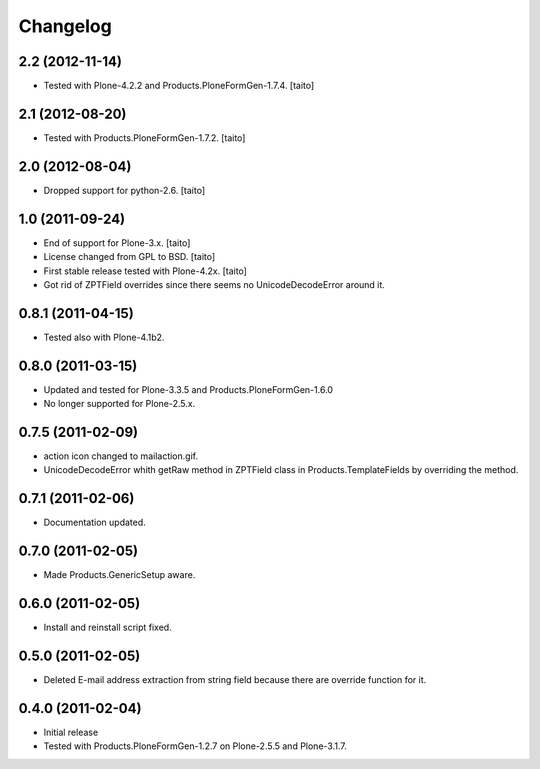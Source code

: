 Changelog
---------

2.2 (2012-11-14)
================

- Tested with Plone-4.2.2 and Products.PloneFormGen-1.7.4. [taito]

2.1 (2012-08-20)
================

- Tested with Products.PloneFormGen-1.7.2. [taito]

2.0 (2012-08-04)
================

- Dropped support for python-2.6. [taito]

1.0 (2011-09-24)
================
- End of support for Plone-3.x. [taito]
- License changed from GPL to BSD. [taito]
- First stable release tested with Plone-4.2x. [taito]
- Got rid of ZPTField overrides since there seems no UnicodeDecodeError around it.

0.8.1 (2011-04-15)
==================
- Tested also with Plone-4.1b2.

0.8.0 (2011-03-15)
==================
- Updated and tested for Plone-3.3.5 and Products.PloneFormGen-1.6.0
- No longer supported for Plone-2.5.x.

0.7.5 (2011-02-09)
==================
- action icon changed to mailaction.gif.
- UnicodeDecodeError whith getRaw method in ZPTField class in Products.TemplateFields by overriding the method.

0.7.1 (2011-02-06)
==================
- Documentation updated.

0.7.0 (2011-02-05)
==================
- Made Products.GenericSetup aware.

0.6.0 (2011-02-05)
==================
- Install and reinstall script fixed.

0.5.0 (2011-02-05)
==================
- Deleted E-mail address extraction from string field because there are override function for it.

0.4.0 (2011-02-04)
==================
- Initial release
- Tested with Products.PloneFormGen-1.2.7 on Plone-2.5.5 and Plone-3.1.7.
